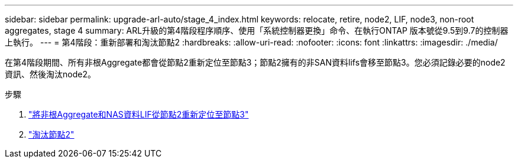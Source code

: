 ---
sidebar: sidebar 
permalink: upgrade-arl-auto/stage_4_index.html 
keywords: relocate, retire, node2, LIF, node3, non-root aggregates, stage 4 
summary: ARL升級的第4階段程序順序、使用「系統控制器更換」命令、在執行ONTAP 版本號從9.5到9.7的控制器上執行。 
---
= 第4階段：重新部署和淘汰節點2
:hardbreaks:
:allow-uri-read: 
:nofooter: 
:icons: font
:linkattrs: 
:imagesdir: ./media/


[role="lead"]
在第4階段期間、所有非根Aggregate都會從節點2重新定位至節點3；節點2擁有的非SAN資料lifs會移至節點3。您必須記錄必要的node2資訊、然後淘汰node2。

.步驟
. link:relocate_non_root_aggr_nas_lifs_from_node2_to_node3.html["將非根Aggregate和NAS資料LIF從節點2重新定位至節點3"]
. link:retire_node2.html["淘汰節點2"]

